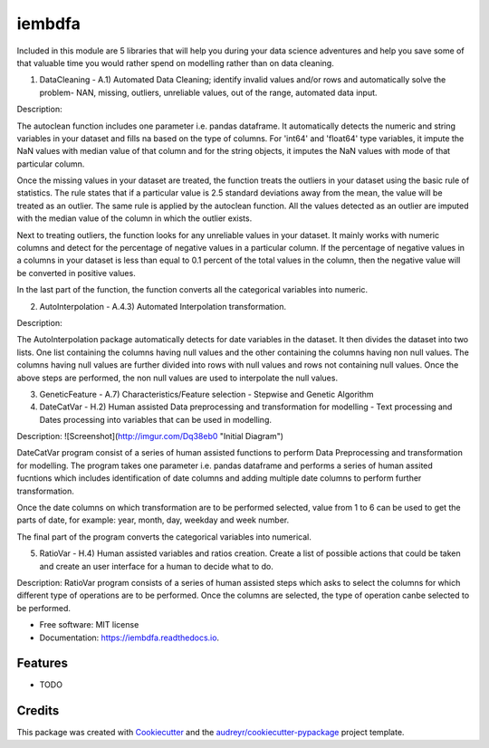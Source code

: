 ===============================
iembdfa
===============================


Included in this module are 5 libraries that will help you during your data science adventures and help you save some of that valuable time you would rather spend on modelling rather than on data cleaning.

1. DataCleaning - A.1) Automated Data Cleaning; identify invalid values and/or rows and automatically solve the problem- NAN, missing, outliers, unreliable values, out of the range, automated data input.

Description: 

The autoclean function includes one parameter i.e. pandas dataframe. It automatically detects the numeric and string variables in your dataset and fills na based on the type of columns. For 'int64' and 'float64' type variables, it impute the NaN values with median value of that column and for the string objects, it imputes the NaN values with mode of that particular column.

Once the missing values in your dataset are treated, the function treats the outliers in your dataset using the basic rule of statistics. The rule states that if a particular value is 2.5 standard deviations away from the mean, the value will be treated as an outlier. The same rule is applied by the autoclean function. All the values detected as an outlier are imputed with the median value of the column in which the outlier exists.

Next to treating outliers, the function looks for any unreliable values in your dataset. It mainly works with numeric columns and detect for the percentage of negative values in a particular column. If the percentage of negative values in a columns in your dataset is less than equal to 0.1 percent of the total values in the column, then the negative value will be converted in positive values.

In the last part of the function, the function converts all the categorical variables into numeric.

2. AutoInterpolation - A.4.3) Automated Interpolation transformation.

Description: 

The AutoInterpolation package automatically detects for date variables in the dataset. It then divides the dataset into two lists. One list containing the columns having null values and the other containing the columns having non null values. The columns having null values are further divided into rows with null values and rows not containing null values. Once the above steps are performed, the non null values are used to interpolate the null values.

3. GeneticFeature - A.7) Characteristics/Feature selection - Stepwise and Genetic Algorithm



4. DateCatVar - H.2) Human assisted Data preprocessing and transformation for modelling - Text processing and Dates processing into variables that can be used in modelling.

Description: 
![Screenshot](http://imgur.com/Dq38eb0 "Initial Diagram")

DateCatVar program consist of a series of human assisted functions to perform Data Preprocessing and transformation for modelling. The program takes one parameter i.e. pandas dataframe and performs a series of human assited fucntions which includes identification of date columns and adding multiple date columns to perform further transformation.

Once the date columns on which transformation are to be performed selected, value from 1 to 6 can be used to get the parts of date, for example: year, month, day, weekday and week number.

The final part of the program converts the categorical variables into numerical. 

5. RatioVar - H.4) Human assisted variables and ratios creation. Create a list of possible actions that could be taken and create an user interface for a human to decide what to do.

Description: RatioVar program consists of a series of human assisted steps which asks to select the columns for which different type of operations are to be performed. Once the columns are selected, the type of operation canbe selected to be performed.


* Free software: MIT license
* Documentation: https://iembdfa.readthedocs.io.


Features
--------

* TODO

Credits
---------

This package was created with Cookiecutter_ and the `audreyr/cookiecutter-pypackage`_ project template.

.. _Cookiecutter: https://github.com/audreyr/cookiecutter
.. _`audreyr/cookiecutter-pypackage`: https://github.com/audreyr/cookiecutter-pypackage
